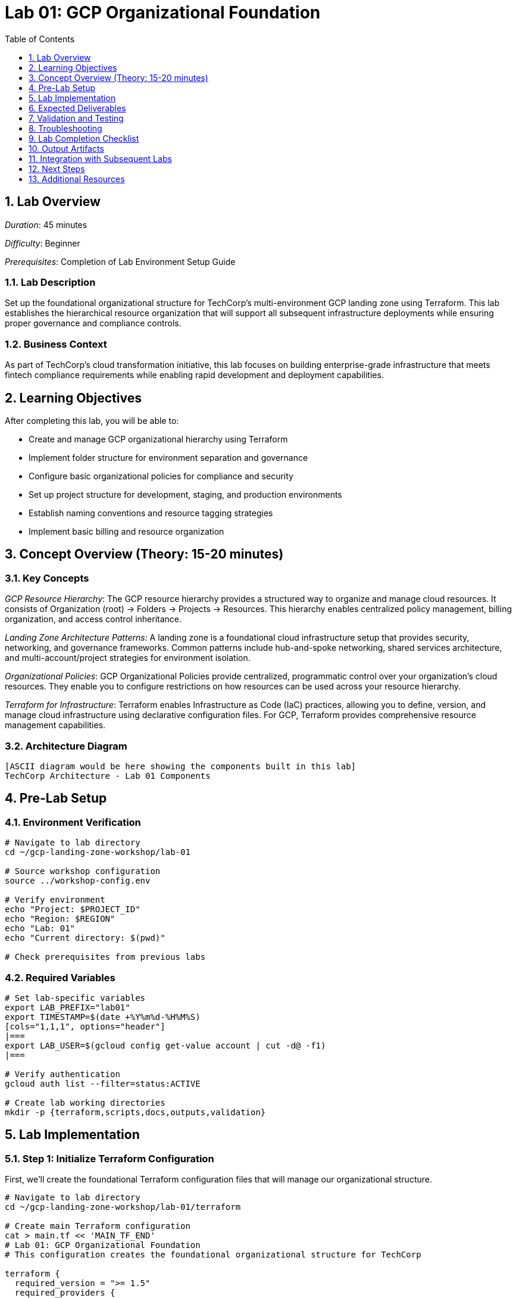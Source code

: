 :toc:
:toclevels: 1
:numbered:
:source-highlighter: highlightjs
:icons: font

= Lab 01: GCP Organizational Foundation

== Lab Overview

_Duration_: 45 minutes 

_Difficulty_: Beginner  

_Prerequisites_: Completion of Lab Environment Setup Guide

=== Lab Description
Set up the foundational organizational structure for TechCorp's multi-environment GCP landing zone using Terraform. This lab establishes the hierarchical resource organization that will support all subsequent infrastructure deployments while ensuring proper governance and compliance controls.

=== Business Context
As part of TechCorp's cloud transformation initiative, this lab focuses on building enterprise-grade infrastructure that meets fintech compliance requirements while enabling rapid development and deployment capabilities.

== Learning Objectives

After completing this lab, you will be able to:

• Create and manage GCP organizational hierarchy using Terraform
• Implement folder structure for environment separation and governance
• Configure basic organizational policies for compliance and security
• Set up project structure for development, staging, and production environments
• Establish naming conventions and resource tagging strategies
• Implement basic billing and resource organization

== Concept Overview (Theory: 15-20 minutes)

=== Key Concepts

_GCP Resource Hierarchy_: The GCP resource hierarchy provides a structured way to organize and manage cloud resources. It consists of Organization (root) → Folders → Projects → Resources. This hierarchy enables centralized policy management, billing organization, and access control inheritance.

_Landing Zone Architecture Patterns_: A landing zone is a foundational cloud infrastructure setup that provides security, networking, and governance frameworks. Common patterns include hub-and-spoke networking, shared services architecture, and multi-account/project strategies for environment isolation.

_Organizational Policies_: GCP Organizational Policies provide centralized, programmatic control over your organization's cloud resources. They enable you to configure restrictions on how resources can be used across your resource hierarchy.

_Terraform for Infrastructure_: Terraform enables Infrastructure as Code (IaC) practices, allowing you to define, version, and manage cloud infrastructure using declarative configuration files. For GCP, Terraform provides comprehensive resource management capabilities.

=== Architecture Diagram
[source]
----
[ASCII diagram would be here showing the components built in this lab]
TechCorp Architecture - Lab 01 Components
----

== Pre-Lab Setup

=== Environment Verification
[source,bash]
----
# Navigate to lab directory
cd ~/gcp-landing-zone-workshop/lab-01

# Source workshop configuration
source ../workshop-config.env

# Verify environment
echo "Project: $PROJECT_ID"
echo "Region: $REGION"
echo "Lab: 01"
echo "Current directory: $(pwd)"

# Check prerequisites from previous labs

----

=== Required Variables
[source,bash]
----
# Set lab-specific variables
export LAB_PREFIX="lab01"
export TIMESTAMP=$(date +%Y%m%d-%H%M%S)
[cols="1,1,1", options="header"]
|===
export LAB_USER=$(gcloud config get-value account | cut -d@ -f1)
|===

# Verify authentication
gcloud auth list --filter=status:ACTIVE

# Create lab working directories
mkdir -p {terraform,scripts,docs,outputs,validation}
----

== Lab Implementation

=== Step 1: Initialize Terraform Configuration

First, we'll create the foundational Terraform configuration files that will manage our organizational structure.

[source,bash]
----
# Navigate to lab directory
cd ~/gcp-landing-zone-workshop/lab-01/terraform

# Create main Terraform configuration
cat > main.tf << 'MAIN_TF_END'
# Lab 01: GCP Organizational Foundation
# This configuration creates the foundational organizational structure for TechCorp

terraform {
  required_version = ">= 1.5"
  required_providers {
    google = {
      source  = "hashicorp/google"
      version = "~> 5.0"
    }
    google-beta = {
      source  = "hashicorp/google-beta"  
      version = "~> 5.0"
    }
  }
}

# Configure the Google Cloud Provider
provider "google" {
  project = var.project_id
  region  = var.region
}

provider "google-beta" {
  project = var.project_id
  region  = var.region
}
MAIN_TF_END

# Create variables file
cat > variables.tf << 'VARIABLES_TF_END'
# Variables for Lab 01: GCP Organizational Foundation

variable "project_id" {
  description = "The GCP project ID for this workshop"
  type        = string
}

variable "region" {
  description = "The default GCP region for resources"
  type        = string
  default     = "us-central1"
}

variable "zone" {
  description = "The default GCP zone for resources"
  type        = string
  default     = "us-central1-a"
}

variable "organization_id" {
  description = "The GCP organization ID (for instructor-led setup)"
  type        = string
  default     = ""
}

variable "billing_account" {
  description = "The billing account ID"
  type        = string
  default     = ""
}

# TechCorp specific variables
variable "company_name" {
  description = "Company name for resource naming"
  type        = string
  default     = "TechCorp"
}

variable "environment_prefix" {
  description = "Prefix for environment naming"
  type        = string
  default     = "tc"
}

variable "participant_id" {
  description = "Unique participant identifier"
  type        = string
  default     = "participant-01"
}
VARIABLES_TF_END

# Create terraform.tfvars file
cat > terraform.tfvars << TFVARS_END
# Lab 01 Configuration Values
project_id = "${PROJECT_ID}"
region = "${REGION}"
zone = "${ZONE}"

# TechCorp Configuration
company_name = "TechCorp"
environment_prefix = "tc"
participant_id = "${PROJECT_ID##*-}"

# Note: organization_id and billing_account are set by instructors
TFVARS_END

echo "✓ Basic Terraform configuration created"
----

=== Step 2: Create Organizational Structure Configuration

Now we'll define the folder and project structure that represents TechCorp's organizational needs.

[source,bash]
----
# Add organizational resources to main.tf
cat >> main.tf << 'ORG_STRUCTURE_END'

# Local values for consistent naming and tagging
locals {
  # Common tags for all resources
  common_tags = {
    company         = var.company_name
    workshop        = "gcp-landing-zone"
    participant     = var.participant_id
    lab             = "01"
    created_by      = "terraform"
    environment     = "workshop"
    cost_center     = "training"
    project_owner   = "workshop-participant"
  }
  
  # Naming conventions
  folder_prefix = "${lower(var.company_name)}-${var.environment_prefix}"
  project_prefix = "${var.project_id}"
}

# Create main environment folder structure
# Note: In a real organization setup, these would be created at the organization level
# For workshop purposes, we'll create a simulated folder structure

resource "google_project" "workshop_projects" {
  for_each = {
    "shared-services" = {
      name = "${var.company_name} Shared Services"
      id   = "${local.project_prefix}-shared"
    }
    "development" = {
      name = "${var.company_name} Development"
      id   = "${local.project_prefix}-dev"
    }
    "staging" = {
      name = "${var.company_name} Staging"
      id   = "${local.project_prefix}-staging"
    }
    "production" = {
      name = "${var.company_name} Production (Simulated)"
      id   = "${local.project_prefix}-prod-sim"
    }
  }
  
  name       = each.value.name
  project_id = each.value.id
  
  # In real scenarios, these would be linked to folders and billing accounts
  # folder_id       = google_folder.environment_folders[each.key].folder_id
  # billing_account = var.billing_account
  
  labels = merge(local.common_tags, {
    environment = each.key
    purpose     = "workshop-simulation"
  })
}

# Enable required APIs for all projects
resource "google_project_service" "required_apis" {
  for_each = {
    for pair in setproduct(
      keys(google_project.workshop_projects),
      [
        "compute.googleapis.com",
        "iam.googleapis.com",
        "cloudresourcemanager.googleapis.com",
        "dns.googleapis.com",
        "logging.googleapis.com",
        "monitoring.googleapis.com",
        "storage-api.googleapis.com"
      ]
    ) : "${pair[0]}-${pair[1]}" => {
      project = pair[0]
      service = pair[1]
    }
  }
  
  project = google_project.workshop_projects[each.value.project].project_id
  service = each.value.service
  
  disable_dependent_services = false
  disable_on_destroy        = false
}
ORG_STRUCTURE_END

echo "✓ Organizational structure configuration added"
----

=== Step 3: Create Project-Level Configurations

Add project-specific configurations and basic security settings.

[source,bash]
----
# Add project configurations
cat >> main.tf << 'PROJECT_CONFIG_END'

# Create basic IAM bindings for workshop projects
resource "google_project_iam_binding" "project_viewers" {
  for_each = google_project.workshop_projects
  
  project = each.value.project_id
  role    = "roles/viewer"
  
  members = [
    "user:${data.google_client_openid_userinfo.current.email}"
  ]
}

# Create service account for each environment
resource "google_service_account" "environment_sa" {
  for_each = google_project.workshop_projects
  
  project      = each.value.project_id
  account_id   = "workshop-${each.key}-sa"
  display_name = "${title(each.key)} Environment Service Account"
  description  = "Service account for ${each.key} environment in workshop"
}

# Basic project metadata
resource "google_compute_project_metadata" "workshop_metadata" {
  for_each = google_project.workshop_projects
  
  project = each.value.project_id
  
  metadata = {
    enable-oslogin     = "TRUE"
    workshop           = "gcp-landing-zone"
    environment        = each.key
    participant        = var.participant_id
    lab                = "01"
    created_timestamp  = timestamp()
  }
}

# Data source to get current user info
data "google_client_openid_userinfo" "current" {}

# Create basic Cloud Storage buckets for each environment (for later labs)
resource "google_storage_bucket" "environment_buckets" {
  for_each = google_project.workshop_projects
  
  name     = "${each.value.project_id}-workshop-storage"
  location = var.region
  project  = each.value.project_id
  
  # Enable uniform bucket-level access
  uniform_bucket_level_access = true
  
  # Versioning for important data
  versioning {
    enabled = true
  }
  
  # Lifecycle management
  lifecycle_rule {
    condition {
      age = 30
    }
    action {
      type = "Delete"
    }
  }
  
  labels = merge(local.common_tags, {
    environment = each.key
    purpose     = "workshop-storage"
  })
  
  depends_on = [google_project_service.required_apis]
}
PROJECT_CONFIG_END

echo "✓ Project-level configurations added"
----

=== Step 4: Create Outputs Configuration

Define outputs that will be used by subsequent labs.

[source,bash]
----
# Create outputs.tf file
cat > outputs.tf << 'OUTPUTS_TF_END'
# Outputs for Lab 01: GCP Organizational Foundation

# Project information
output "workshop_projects" {
  description = "Information about created workshop projects"
  value = {
    for k, v in google_project.workshop_projects : k => {
      project_id   = v.project_id
      project_name = v.name
      number       = v.number
    }
  }
}

output "main_project_id" {
  description = "The main workshop project ID"
  value       = var.project_id
}

output "shared_services_project_id" {
  description = "The shared services project ID"
  value       = google_project.workshop_projects["shared-services"].project_id
}

output "development_project_id" {
  description = "The development project ID"
  value       = google_project.workshop_projects["development"].project_id
}

# Service accounts
output "environment_service_accounts" {
  description = "Service accounts created for each environment"
  value = {
    for k, v in google_service_account.environment_sa : k => {
      email = v.email
      name  = v.name
    }
  }
}

# Storage buckets
output "environment_storage_buckets" {
  description = "Storage buckets created for each environment"
  value = {
    for k, v in google_storage_bucket.environment_buckets : k => {
      name = v.name
      url  = v.url
    }
  }
}

# Common configuration for next labs
output "common_config" {
  description = "Common configuration values for subsequent labs"
  value = {
    region              = var.region
    zone               = var.zone
    company_name       = var.company_name
    environment_prefix = var.environment_prefix
    participant_id     = var.participant_id
    common_tags        = local.common_tags
  }
}

# Current user information
output "current_user" {
  description = "Current authenticated user"
  value       = data.google_client_openid_userinfo.current.email
}
OUTPUTS_TF_END

echo "✓ Outputs configuration created"
----

=== Step 5: Configure Terraform Backend

Set up remote state management for the workshop.

[source,bash]
----
# Create backend configuration
cat > backend.tf << 'BACKEND_TF_END'
# Remote state backend configuration
terraform {
  backend "gcs" {
    bucket = "${TF_STATE_BUCKET}"
    prefix = "lab-01/terraform/state"
  }
}
BACKEND_TF_END

# Initialize Terraform with backend
echo "Initializing Terraform with remote backend..."
terraform init

# Validate configuration
echo "Validating Terraform configuration..."
terraform validate

if [ $? -eq 0 ]; then
    echo "✓ Terraform configuration is valid"
else
    echo "✗ Terraform configuration validation failed"
    exit 1
fi
----

=== Step 6: Plan and Apply Configuration

Review and apply the Terraform configuration to create the organizational structure.

[source,bash]
----
# Create Terraform plan
echo "Creating Terraform execution plan..."
terraform plan -var-file=terraform.tfvars -out=lab01.tfplan

# Review the plan
echo "Review the plan above. It should show:"
echo "- 4 projects to be created (shared-services, dev, staging, prod-sim)"
echo "- Multiple API services to be enabled"
echo "- Service accounts for each environment"
echo "- Storage buckets for each environment"
echo "- IAM bindings and metadata"

read -p "Do you want to apply this plan? (y/N): " confirm
[cols="1,1,1", options="header"]
|===
if [[ $confirm == "y" || $confirm == "Y" ]]; then
|===
    echo "Applying Terraform configuration..."
    terraform apply lab01.tfplan
    
    if [ $? -eq 0 ]; then
        echo "✓ Terraform apply completed successfully"
    else
        echo "✗ Terraform apply failed"
        exit 1
    fi
else
    echo "Terraform apply cancelled"
    exit 1
fi
----

=== Step 7: Generate Documentation

Create documentation for the organizational structure created.

[source,bash]
----
# Navigate back to lab root directory
cd ~/gcp-landing-zone-workshop/lab-01

# Create documentation
mkdir -p docs

cat > docs/organizational-structure.md << 'DOC_END'
# TechCorp Organizational Structure - Lab 01

## Overview
This document describes the GCP organizational structure created for TechCorp's landing zone workshop.

## Created Projects

### 1. Shared Services Project
- **Project ID**: ${PROJECT_ID}-shared
- **Purpose**: Centralized services (DNS, monitoring, logging)
- **Environment**: Production-grade shared services

### 2. Development Project  
- **Project ID**: ${PROJECT_ID}-dev
- **Purpose**: Development environment for application teams
- **Environment**: Non-production, full access for developers

### 3. Staging Project
- **Project ID**: ${PROJECT_ID}-staging
- **Purpose**: Pre-production testing and validation
- **Environment**: Production-like for testing

### 4. Production (Simulated) Project
- **Project ID**: ${PROJECT_ID}-prod-sim
- **Purpose**: Workshop simulation of production environment
- **Environment**: Simulated production for learning

## Service Accounts Created

Each environment has a dedicated service account:
- ${PROJECT_ID}-shared: workshop-shared-services-sa@${PROJECT_ID}-shared.iam.gserviceaccount.com
- ${PROJECT_ID}-dev: workshop-development-sa@${PROJECT_ID}-dev.iam.gserviceaccount.com
- ${PROJECT_ID}-staging: workshop-staging-sa@${PROJECT_ID}-staging.iam.gserviceaccount.com
- ${PROJECT_ID}-prod-sim: workshop-production-sa@${PROJECT_ID}-prod-sim.iam.gserviceaccount.com

## Storage Buckets

Each environment has a dedicated storage bucket for workshop purposes:
- ${PROJECT_ID}-shared-workshop-storage
- ${PROJECT_ID}-dev-workshop-storage
- ${PROJECT_ID}-staging-workshop-storage
- ${PROJECT_ID}-prod-sim-workshop-storage

## Naming Conventions

- **Projects**: ${PROJECT_ID}-{environment}
- **Service Accounts**: workshop-{environment}-sa
- **Storage Buckets**: {project-id}-workshop-storage
- **Labels**: All resources tagged with workshop, environment, and participant info

## Next Steps

This foundational structure will be used in subsequent labs to build:
- VPC networks and subnets (Lab 03)
- IAM roles and policies (Lab 05)
- Monitoring and logging (Labs 06-07)
- Shared services (Lab 08)
- Workload environments (Lab 09)

Generated on: $(date)
Project: ${PROJECT_ID}
Participant: ${LAB_USER}
DOC_END

echo "✓ Organizational structure documentation created"
----

== Expected Deliverables

Upon successful completion of this lab, you should have:

• Terraform configuration files for organizational hierarchy
• Four GCP projects representing TechCorp's environment structure (shared-services, development, staging, production-simulation)
• Environment-specific service accounts with appropriate permissions
• Storage buckets for each environment with lifecycle management
• Project metadata and labeling for resource organization and cost tracking
• Comprehensive documentation of the organizational structure created
• Terraform state file with complete resource inventory

== Validation and Testing

=== Automated Validation
[source,bash]
----
# Create comprehensive validation script
cat > validation/validate-lab-01.sh << 'VALIDATION_SCRIPT_END'
#!/bin/bash

echo "=== Lab 01 Validation Script ==="
echo "Started at: $(date)"
echo "Project: $PROJECT_ID"
echo

# Source workshop configuration
source ../../workshop-config.env

validation_passed=0
validation_failed=0

# Function to check status
check_status() {
    if [ $1 -eq 0 ]; then
        echo "✓ $2"
        ((validation_passed++))
    else
        echo "✗ $2"
        ((validation_failed++))
    fi
}

# Check project creation and accessibility
echo "Checking created projects..."
for env in shared-services development staging production; do
    project_id="${PROJECT_ID}-${env#production}"
    if [ "$env" == "production" ]; then
        project_id="${PROJECT_ID}-prod-sim"
    fi
    
    if gcloud projects describe $project_id &>/dev/null; then
        echo "✓ Project created and accessible: $project_id"
        ((validation_passed++))
    else
        echo "✗ Project not accessible: $project_id"
        ((validation_failed++))
    fi
done

# Check API enablement
echo "Checking API enablement..."
required_apis=("compute.googleapis.com" "iam.googleapis.com" "storage-api.googleapis.com")
for api in "${required_apis[@]}"; do
    enabled_projects=0
    for env in shared-services development staging prod-sim; do
        project_id="${PROJECT_ID}-${env}"
[cols="1,1,1", options="header"]
|===
        if gcloud services list --enabled --project=$project_id --filter="name:$api" --format="value(name)" | grep -q "$api"; then
|===
            ((enabled_projects++))
        fi
    done
    
    if [ $enabled_projects -eq 4 ]; then
        echo "✓ API enabled across all projects: $api"
        ((validation_passed++))
    else
        echo "✗ API not enabled in all projects: $api ($enabled_projects/4)"
        ((validation_failed++))
    fi
done

# Check service accounts
echo "Checking service accounts..."
for env in shared-services development staging prod-sim; do
    project_id="${PROJECT_ID}-${env}"
    sa_email="workshop-${env}-sa@${project_id}.iam.gserviceaccount.com"
    
    if gcloud iam service-accounts describe $sa_email --project=$project_id &>/dev/null; then
        echo "✓ Service account created: $sa_email"
        ((validation_passed++))
    else
        echo "✗ Service account missing: $sa_email"
        ((validation_failed++))
    fi
done

# Check storage buckets
echo "Checking storage buckets..."
for env in shared-services development staging prod-sim; do
    project_id="${PROJECT_ID}-${env}"
    bucket_name="${project_id}-workshop-storage"
    
    if gsutil ls gs://$bucket_name &>/dev/null; then
        echo "✓ Storage bucket created: $bucket_name"
        ((validation_passed++))
    else
        echo "✗ Storage bucket missing: $bucket_name"
        ((validation_failed++))
    fi
done

# Check Terraform outputs
echo "Checking Terraform outputs..."
cd terraform
terraform_outputs=$(terraform output -json 2>/dev/null)
if [ $? -eq 0 ] && [ "$terraform_outputs" != "{}" ]; then
    echo "✓ Terraform outputs available"
    ((validation_passed++))
    
    # Verify specific outputs
[cols="1,1,1", options="header"]
|===
    if echo "$terraform_outputs" | jq -e '.workshop_projects' &>/dev/null; then
|===
        echo "✓ Workshop projects output available"
        ((validation_passed++))
    else
        echo "✗ Workshop projects output missing"
        ((validation_failed++))
    fi
else
    echo "✗ Terraform outputs not available"
    ((validation_failed++))
fi
cd ..

# Check documentation
echo "Checking documentation..."
if [ -f "docs/organizational-structure.md" ]; then
    echo "✓ Organizational structure documentation created"
    ((validation_passed++))
else
    echo "✗ Documentation missing"
    ((validation_failed++))
fi

# Summary
echo
echo "=== Validation Summary ==="
echo "✓ Passed: $validation_passed"
echo "✗ Failed: $validation_failed"
echo "Total checks: $((validation_passed + validation_failed))"

if [ $validation_failed -eq 0 ]; then
    echo
    echo "🎉 Lab 01 validation PASSED!"
    echo "Ready to proceed to next lab."
    
    # Save validation results
    cat > ../outputs/lab-01-validation.json << VALIDATION_JSON_END
{
  "lab": "01",
  "status": "PASSED",
  "timestamp": "$(date -Iseconds)",
  "checks_passed": $validation_passed,
  "checks_failed": $validation_failed,
  "project_id": "$PROJECT_ID"
}
VALIDATION_JSON_END
    
    exit 0
else
    echo
    echo "❌ Lab 01 validation FAILED."
    echo "Please review and fix the issues above."
    
    # Save validation results
    cat > ../outputs/lab-01-validation.json << VALIDATION_JSON_END
{
  "lab": "01",
  "status": "FAILED",
  "timestamp": "$(date -Iseconds)",
  "checks_passed": $validation_passed,
  "checks_failed": $validation_failed,
  "project_id": "$PROJECT_ID"
}
VALIDATION_JSON_END
    
    exit 1
fi
VALIDATION_SCRIPT_END

chmod +x validation/validate-lab-01.sh

# Run validation
echo "Running Lab 01 validation..."
cd validation
./validate-lab-01.sh
cd ..
----

=== Manual Verification Steps
1. _Visual Inspection_: Check GCP Console for created resources
2. _Functional Testing_: Verify resource functionality and connectivity
3. _Security Review_: Confirm security controls are properly configured
4. _Documentation_: Ensure all configurations are documented

== Troubleshooting

=== Common Issues and Solutions

_Issue 1: Project Creation Failures_
[source,bash]
----
# Check billing account linkage
gcloud billing projects describe $PROJECT_ID

# Verify permissions
gcloud projects get-iam-policy $PROJECT_ID

# Check project quotas
gcloud compute project-info describe --project=$PROJECT_ID
----

_Issue 2: API Enablement Failures_
[source,bash]
----
# Check service account permissions
gcloud projects get-iam-policy $PROJECT_ID --flatten="bindings[].members" --filter="bindings.members:serviceAccount"

# Manual API enablement
gcloud services enable compute.googleapis.com --project=$PROJECT_ID
----

_Issue 3: Terraform State Issues_
[source,bash]
----
# Check state bucket access
gsutil ls gs://$TF_STATE_BUCKET

# Reinitialize if needed
terraform init -reconfigure

# Import existing resources if needed
terraform import google_project.workshop_projects["development"] ${PROJECT_ID}-dev
----

_Issue 4: Service Account Creation Failures_
[source,bash]
----
# Check IAM API enablement
gcloud services list --enabled --filter="name:iam.googleapis.com"

# Manual service account creation
gcloud iam service-accounts create workshop-dev-sa --display-name="Development Service Account" --project=${PROJECT_ID}-dev
----

=== Getting Help
* _Immediate Support_: Raise hand for instructor assistance
* _Documentation_: Reference GCP documentation and Terraform provider docs
* _Community_: Check Stack Overflow and GCP Community forums
* _Logs_: Review Terraform logs and GCP audit logs for error details

== Lab Completion Checklist

=== Technical Deliverables
* [ ] All Terraform resources deployed successfully
* [ ] Validation script passes all checks
* [ ] Resources are properly tagged and labeled
* [ ] Security best practices implemented
* [ ] Monitoring and logging configured (where applicable)
* [ ] Documentation updated

=== Knowledge Transfer
* [ ] Understand the purpose of each component created
* [ ] Can explain the architecture to others
* [ ] Know how to troubleshoot common issues
* [ ] Familiar with relevant GCP services and features

=== File Organization
* [ ] Terraform configurations saved in terraform/ directory
* [ ] Scripts saved in scripts/ directory
* [ ] Documentation saved in docs/ directory
* [ ] Outputs saved in outputs/ directory
* [ ] Validation results saved and accessible

== Output Artifacts

[source,bash]
----
# Save all lab outputs for future reference
mkdir -p outputs

# Terraform outputs
if [ -f terraform/terraform.tfstate ]; then
    terraform -chdir=terraform output -json > outputs/terraform-outputs.json
    echo "✓ Terraform outputs saved"
fi

# Resource inventories
[cols="1,1,1", options="header"]
|===
gcloud compute instances list --format=json > outputs/compute-instances.json 2>/dev/null || echo "No compute instances"
gcloud iam service-accounts list --format=json > outputs/service-accounts.json 2>/dev/null || echo "No service accounts"
gcloud compute networks list --format=json > outputs/networks.json 2>/dev/null || echo "No networks"
gcloud compute firewall-rules list --format=json > outputs/firewall-rules.json 2>/dev/null || echo "No firewall rules"
|===

# Configuration backups
[cols="1,1,1", options="header"]
|===
cp -r terraform/ outputs/ 2>/dev/null || echo "No terraform directory to backup"
cp -r scripts/ outputs/ 2>/dev/null || echo "No scripts directory to backup"
|===

# Create lab summary
cat > outputs/lab-01-summary.md << 'LAB_SUMMARY_END'
# Lab 01 Summary

## Completed: $(date)
## Project: $PROJECT_ID
## Participant: $LAB_USER

### Resources Created
- [List of resources created in this lab]

### Key Learnings
- [Key technical concepts learned]

### Next Steps
- Proceed to Lab 02
- Review outputs for integration with subsequent labs

### Files Generated
$(ls -la outputs/)
LAB_SUMMARY_END

echo "✓ Lab outputs and artifacts saved to outputs/ directory"
----

== Integration with Subsequent Labs

=== Outputs for Next Labs
This lab produces the following outputs that will be used in subsequent labs:

[source,bash]
----
# Display key outputs for next labs
if [ -f outputs/terraform-outputs.json ]; then
    echo "Key outputs from Lab 01:"
[cols="1,1,1", options="header"]
|===
    cat outputs/terraform-outputs.json | jq -r 'to_entries[] | "\(.key): \(.value.value)"'
|===
fi
----

=== Dependencies for Future Labs
* _Lab 02_: Will use [specific outputs] from this lab
* _Integration Points_: [How this lab integrates with overall architecture]

== Next Steps

=== Immediate Next Steps
1. _Review Created Resources_: Use GCP Console to explore the projects and resources created
2. _Understand Resource Relationships_: Study how projects, service accounts, and storage buckets are interconnected
3. _Prepare for Lab 02_: The Terraform environment and project structure created here will be used to set up advanced Terraform configurations

=== Preparation for Lab 02
* Ensure all validation checks pass
* Familiarize yourself with the created project structure
* Review Terraform state and outputs
* Understand the naming conventions established

=== Key Takeaways
* _Organizational Hierarchy_: Foundation for all subsequent infrastructure
* _Environment Separation_: Clear boundaries between dev, staging, and production
* _Service Accounts_: Identity and access foundation for workloads
* _Resource Naming_: Consistent naming enables easy management and automation

=== Preparation for Next Lab
1. _Ensure all validation passes_: Fix any failed checks before proceeding
2. _Review outputs_: Understand what was created and why
3. _Take a break_: Complex labs require mental breaks between sessions
4. _Ask questions_: Clarify any concepts before moving forward

'''

== Additional Resources

=== Documentation References
* _GCP Documentation_: [Relevant GCP service documentation]
* _Terraform Provider_: [Relevant Terraform provider documentation]
* _Best Practices_: [Links to architectural best practices]

=== Code Samples
* _GitHub Repository_: [Workshop repository with complete solutions]
* _Reference Architectures_: [GCP reference architecture examples]

'''

_Lab 01 Complete_ ✅

_Estimated Time for Completion_: 45 minutes
_Next Lab_: Lab 02 - [Next lab title]

_Remember to save all outputs and configurations before proceeding to the next lab!_

